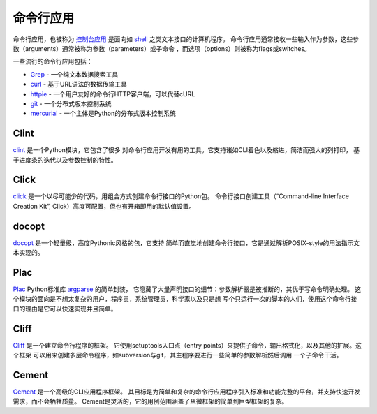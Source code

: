 命令行应用
=========================

命令行应用，也被称为 `控制台应用 <http://en.wikipedia.org/wiki/Console_application>`_
是面向如 `shell <http://en.wikipedia.org/wiki/Shell_(computing)>`_ 之类文本接口的计算机程序。
命令行应用通常接收一些输入作为参数，这些参数（arguments）通常被称为参数（parameters）或子命令
，而选项（options）则被称为flags或switches。


一些流行的命令行应用包括：

* `Grep <http://en.wikipedia.org/wiki/Grep>`_ - 一个纯文本数据搜索工具
* `curl <http://curl.haxx.se/>`_ - 基于URL语法的数据传输工具
* `httpie <https://github.com/jakubroztocil/httpie>`_ - 一个用户友好的命令行HTTP客户端，可以代替cURL
* `git <http://git-scm.com/>`_ - 一个分布式版本控制系统
* `mercurial <https://www.mercurial-scm.org/>`_ - 一个主体是Python的分布式版本控制系统

Clint
-----

`clint <https://pypi.python.org/pypi/clint/>`_ 是一个Python模块，它包含了很多
对命令行应用开发有用的工具。它支持诸如CLI着色以及缩进，简洁而强大的列打印，
基于进度条的迭代以及参数控制的特性。

Click
-----

`click <http://click.pocoo.org/>`_ 是一个以尽可能少的代码，用组合方式创建命令行接口的Python包。
命令行接口创建工具（“Command-line Interface Creation Kit”, Click）高度可配置，但也有开箱即用的默认值设置。

docopt
------

`docopt <http://docopt.org/>`_ 是一个轻量级，高度Pythonic风格的包，它支持
简单而直觉地创建命令行接口，它是通过解析POSIX-style的用法指示文本实现的。

Plac
------

`Plac <https://pypi.python.org/pypi/plac>`_ Python标准库 
`argparse <http://docs.python.org/2/library/argparse.html>`_ 的简单封装，
它隐藏了大量声明接口的细节：参数解析器是被推断的，其优于写命令明确处理。
这个模块的面向是不想太复杂的用户，程序员，系统管理员，科学家以及只是想
写个只运行一次的脚本的人们，使用这个命令行接口的理由是它可以快速实现并且简单。

Cliff
------

`Cliff <http://docs.openstack.org/developer/cliff/>`_  是一个建立命令行程序的框架。
它使用setuptools入口点（entry points）来提供子命令，输出格式化，以及其他的扩展。这个框架
可以用来创建多层命令程序，如subversion与git，其主程序要进行一些简单的参数解析然后调用
一个子命令干活。

Cement
------

`Cement <http://builtoncement.com/>`_ 是一个高级的CLI应用程序框架。
其目标是为简单和复杂的命令行应用程序引入标准和功能完整的平台，并支持快速开发需求，而不会牺牲质量。
Cement是灵活的，它的用例范围涵盖了从微框架的简单到巨型框架的复杂。